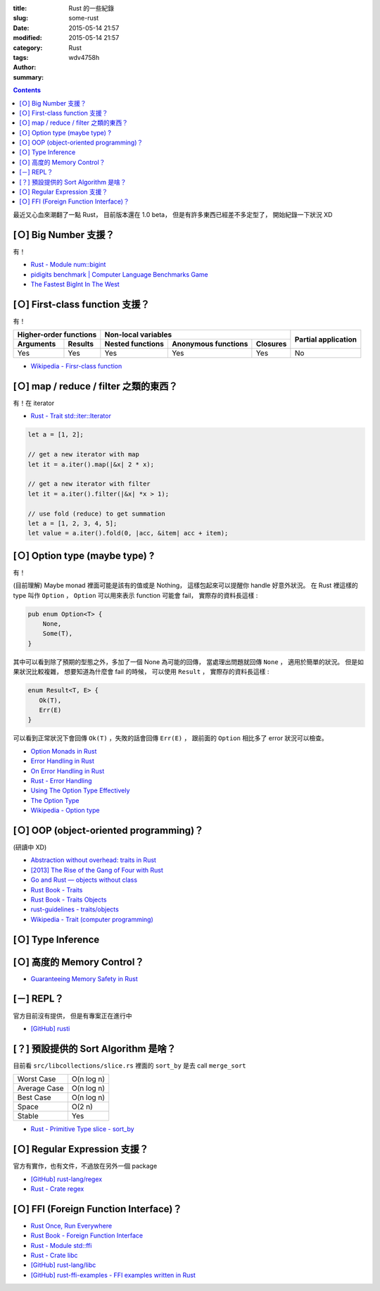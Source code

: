 :title: Rust 的一些紀錄
:slug: some-rust
:date: 2015-05-14 21:57
:modified: 2015-05-14 21:57
:category: Rust
:tags:
:author: wdv4758h
:summary:

.. contents::

最近又心血來潮翻了一點 Rust，
目前版本還在 1.0 beta，
但是有許多東西已經差不多定型了，
開始紀錄一下狀況 XD

[Ｏ] Big Number 支援？
========================================

有！

* `Rust - Module num::bigint <http://doc.rust-lang.org/num/num/bigint/>`_
* `pidigits benchmark | Computer Language Benchmarks Game <http://benchmarksgame.alioth.debian.org/u64/performance.php?test=pidigits>`_
* `The Fastest BigInt In The West <http://www.wilfred.me.uk/blog/2014/10/20/the-fastest-bigint-in-the-west/>`_



[Ｏ] First-class function 支援？
========================================

有！

.. table::
    :class: table table-bordered

    +----------------------------------+---------------------------------------------------+---------------------+
    | Higher-order functions           | Non-local variables                               |                     |
    +------------------------+---------+------------------+---------------------+----------+ Partial application |
    | Arguments              | Results | Nested functions | Anonymous functions | Closures |                     |
    +========================+=========+==================+=====================+==========+=====================+
    | Yes                    | Yes     | Yes              | Yes                 | Yes      | No                  |
    +------------------------+---------+------------------+---------------------+----------+---------------------+

* `Wikipedia - Firsr-class function <http://en.wikipedia.org/wiki/First-class_function>`_



[Ｏ] map / reduce / filter 之類的東西？
========================================

有！在 iterator

* `Rust - Trait std::iter::Iterator <http://doc.rust-lang.org/std/iter/trait.Iterator.html>`_

.. code-block:: rust

    let a = [1, 2];

    // get a new iterator with map
    let it = a.iter().map(|&x| 2 * x);

    // get a new iterator with filter
    let it = a.iter().filter(|&x| *x > 1);

    // use fold (reduce) to get summation
    let a = [1, 2, 3, 4, 5];
    let value = a.iter().fold(0, |acc, &item| acc + item);



[Ｏ] Option type (maybe type) ?
===============================

有！

(目前理解) Maybe monad 裡面可能是該有的值或是 Nothing，
這樣包起來可以提醒你 handle 好意外狀況。
在 Rust 裡這樣的 type 叫作 ``Option`` ，
``Option`` 可以用來表示 function 可能會 fail，
實際存的資料長這樣 :

.. code-block:: rust

    pub enum Option<T> {
        None,
        Some(T),
    }

其中可以看到除了預期的型態之外，多加了一個 None 為可能的回傳，
當處理出問題就回傳 ``None`` ，
適用於簡單的狀況。
但是如果狀況比較複雜，
想要知道為什麼會 fail 的時候，
可以使用 ``Result`` ，
實際存的資料長這樣 :

.. code-block:: rust

    enum Result<T, E> {
       Ok(T),
       Err(E)
    }

可以看到正常狀況下會回傳 ``Ok(T)`` ，失敗的話會回傳 ``Err(E)`` ，
跟前面的 ``Option`` 相比多了 error 狀況可以檢查。

* `Option Monads in Rust <http://hoverbear.org/2014/08/12/option-monads-in-rust/>`_
* `Error Handling in Rust <http://blog.burntsushi.net/rust-error-handling/>`_
* `On Error Handling in Rust <http://lucumr.pocoo.org/2014/10/16/on-error-handling/>`_
* `Rust - Error Handling <https://doc.rust-lang.org/book/error-handling.html>`_
* `Using The Option Type Effectively <http://blog.8thlight.com/uku-taht/2015/04/29/using-the-option-type-effectively.html>`_
* `The Option Type <http://blog.8thlight.com/dave-torre/2015/03/11/the-option-type.html>`_
* `Wikipedia - Option type <http://en.wikipedia.org/wiki/Option_type>`_

[Ｏ] OOP (object-oriented programming)？
========================================

(研讀中 XD)

* `Abstraction without overhead: traits in Rust <http://blog.rust-lang.org/2015/05/11/traits.html>`_
* `[2013] The Rise of the Gang of Four with Rust <https://joshldavis.com/2013/06/16/the-rise-of-the-gang-of-four-with-rust/>`_
* `Go and Rust — objects without class <https://lwn.net/Articles/548560/>`_
* `Rust Book - Traits <https://doc.rust-lang.org/book/traits.html>`_
* `Rust Book - Traits Objects <https://doc.rust-lang.org/book/trait-objects.html>`_
* `rust-guidelines - traits/objects <https://github.com/rust-lang/rust-guidelines/blob/master/features/traits/objects.md>`_
* `Wikipedia - Trait (computer programming) <http://en.wikipedia.org/wiki/Trait_%28computer_programming%29>`_

[Ｏ] Type Inference
========================================

[Ｏ] 高度的 Memory Control？
========================================

* `Guaranteeing Memory Safety in Rust <http://www.slideshare.net/nikomatsakis/guaranteeing-memory-safety-in-rust-39042975>`_

[－] REPL？
========================================

官方目前沒有提供，
但是有專案正在進行中

* `[GitHub] rusti <https://github.com/murarth/rusti>`_

[？] 預設提供的 Sort Algorithm 是啥？
========================================

目前看 ``src/libcollections/slice.rs`` 裡面的 ``sort_by`` 是去 call ``merge_sort``

.. table::
    :class: table table-bordered

    +--------------+------------+
    | Worst Case   | O(n log n) |
    +--------------+------------+
    | Average Case | O(n log n) |
    +--------------+------------+
    | Best Case    | O(n log n) |
    +--------------+------------+
    | Space        | O(2 n)     |
    +--------------+------------+
    | Stable       | Yes        |
    +--------------+------------+

* `Rust - Primitive Type slice - sort_by <https://doc.rust-lang.org/std/primitive.slice.html#method.sort_by>`_

[Ｏ] Regular Expression 支援？
========================================

官方有實作，也有文件，不過放在另外一個 package

* `[GitHub] rust-lang/regex <https://github.com/rust-lang/regex>`_
* `Rust - Crate regex <http://doc.rust-lang.org/regex/regex/>`_

[Ｏ] FFI (Foreign Function Interface)？
========================================

* `Rust Once, Run Everywhere <http://blog.rust-lang.org/2015/04/24/Rust-Once-Run-Everywhere.html>`_
* `Rust Book - Foreign Function Interface <https://doc.rust-lang.org/book/ffi.html>`_
* `Rust - Module std::ffi <https://doc.rust-lang.org/std/ffi/>`_
* `Rust - Crate libc <http://doc.rust-lang.org/libc/libc/>`_
* `[GitHub] rust-lang/libc <https://github.com/rust-lang/libc>`_
* `[GitHub] rust-ffi-examples - FFI examples written in Rust <https://github.com/alexcrichton/rust-ffi-examples>`_
